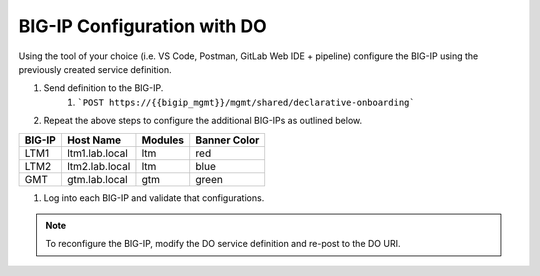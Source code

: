 BIG-IP Configuration with DO
=============================


Using the tool of your choice (i.e. VS Code, Postman, GitLab Web IDE + pipeline) configure the BIG-IP using the previously created service definition.

#. Send definition to the BIG-IP.
    #. ```POST https://{{bigip_mgmt}}/mgmt/shared/declarative-onboarding```
#. Repeat the above steps to configure the additional BIG-IPs as outlined below.

=======   ===============  =========  =============
BIG-IP    Host Name        Modules    Banner Color
=======   ===============  =========  =============
LTM1      ltm1.lab.local   ltm        red
LTM2      ltm2.lab.local   ltm        blue
GMT       gtm.lab.local    gtm        green
=======   ===============  =========  =============

#. Log into each BIG-IP and validate that configurations.

.. Note:: To reconfigure the BIG-IP, modify the DO service definition and re-post to the DO URI.

